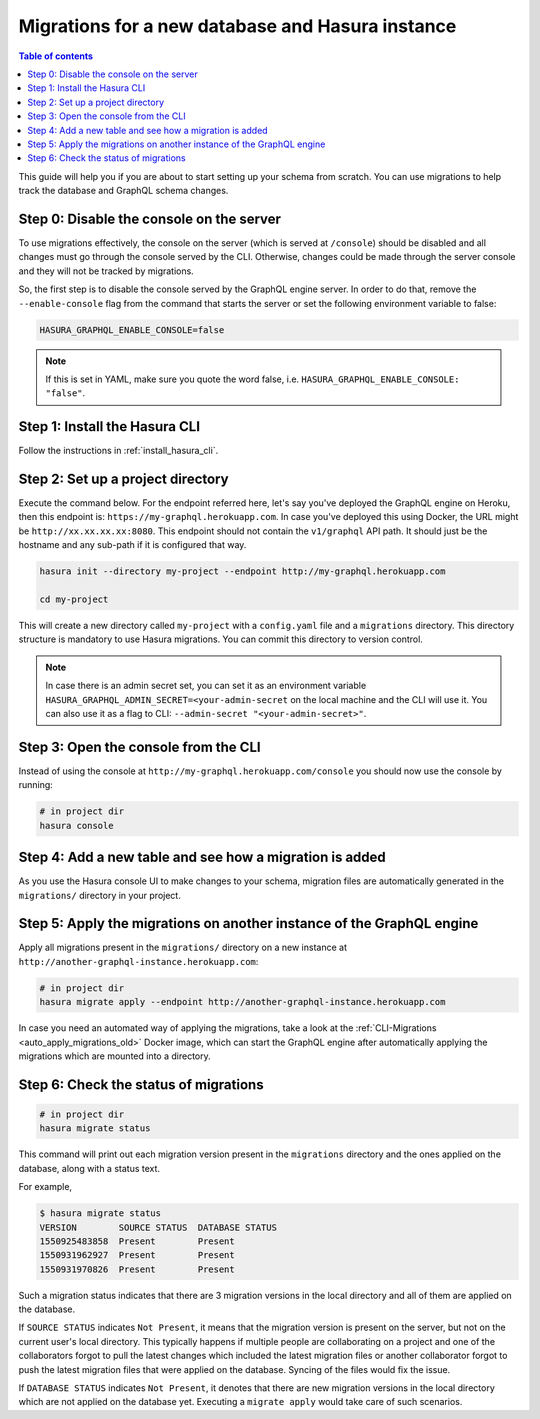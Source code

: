 .. meta::
   :description: Manage migrations on a new database and Hasura instance
   :keywords: hasura, docs, migration, new database

.. _migrations_new_db_old:

Migrations for a new database and Hasura instance
=================================================

.. contents:: Table of contents
  :backlinks: none
  :depth: 1
  :local:

This guide will help you if you are about to start setting up your schema from
scratch. You can use migrations to help track the database and GraphQL schema
changes.


Step 0: Disable the console on the server
-----------------------------------------

To use migrations effectively, the console on the server (which is served at
``/console``) should be disabled and all changes must go through the console
served by the CLI. Otherwise, changes could be made through the server console and
they will not be tracked by migrations.

So, the first step is to disable the console served by the GraphQL engine server. In
order to do that, remove the ``--enable-console`` flag from the command that starts
the server or set the following environment variable to false:

.. code-block:: bash

   HASURA_GRAPHQL_ENABLE_CONSOLE=false

.. note::

   If this is set in YAML, make sure you quote the word false, i.e.
   ``HASURA_GRAPHQL_ENABLE_CONSOLE: "false"``.

Step 1: Install the Hasura CLI
------------------------------

Follow the instructions in :ref:`install_hasura_cli`.

Step 2: Set up a project directory
----------------------------------

Execute the command below. For the endpoint referred here, let's say you've
deployed the GraphQL engine on Heroku, then this endpoint is:
``https://my-graphql.herokuapp.com``. In case you've deployed this using Docker,
the URL might be ``http://xx.xx.xx.xx:8080``. This endpoint should not contain
the ``v1/graphql`` API path. It should just be the hostname and any
sub-path if it is configured that way. 

.. code-block:: bash

  hasura init --directory my-project --endpoint http://my-graphql.herokuapp.com

  cd my-project

This will create a new directory called ``my-project`` with a ``config.yaml``
file and a ``migrations`` directory. This directory structure is mandatory to use
Hasura migrations. You can commit this directory to version control.

.. note::

   In case there is an admin secret set, you can set it as an environment
   variable ``HASURA_GRAPHQL_ADMIN_SECRET=<your-admin-secret`` on the local
   machine and the CLI will use it. You can also use it as a flag to CLI:
   ``--admin-secret "<your-admin-secret>"``.

Step 3: Open the console from the CLI
-------------------------------------

Instead of using the console at ``http://my-graphql.herokuapp.com/console`` you
should now use the console by running: 

.. code-block:: bash

   # in project dir
   hasura console

Step 4: Add a new table and see how a migration is added
--------------------------------------------------------

As you use the Hasura console UI to make changes to your schema, migration files
are automatically generated in the ``migrations/`` directory in your project. 

Step 5: Apply the migrations on another instance of the GraphQL engine
----------------------------------------------------------------------

Apply all migrations present in the ``migrations/`` directory on a new
instance at ``http://another-graphql-instance.herokuapp.com``:

.. code-block:: bash

   # in project dir
   hasura migrate apply --endpoint http://another-graphql-instance.herokuapp.com

In case you need an automated way of applying the migrations, take a look at the
:ref:`CLI-Migrations <auto_apply_migrations_old>` Docker image, which can start the
GraphQL engine after automatically applying the migrations which are
mounted into a directory.

Step 6: Check the status of migrations
--------------------------------------

.. code-block:: bash

   # in project dir
   hasura migrate status

This command will print out each migration version present in the ``migrations``
directory and the ones applied on the database, along with a status text.

For example,

.. code-block:: bash

   $ hasura migrate status
   VERSION        SOURCE STATUS  DATABASE STATUS
   1550925483858  Present        Present
   1550931962927  Present        Present
   1550931970826  Present        Present

Such a migration status indicates that there are 3 migration versions in the
local directory and all of them are applied on the database.

If ``SOURCE STATUS`` indicates ``Not Present``, it means that the migration
version is present on the server, but not on the current user's local directory.
This typically happens if multiple people are collaborating on a project and one
of the collaborators forgot to pull the latest changes which included the latest
migration files or another collaborator forgot to push the latest migration
files that were applied on the database. Syncing of the files would fix the
issue.

If ``DATABASE STATUS`` indicates ``Not Present``, it denotes that there are new
migration versions in the local directory which are not applied on the database
yet. Executing a ``migrate apply`` would take care of such scenarios.

